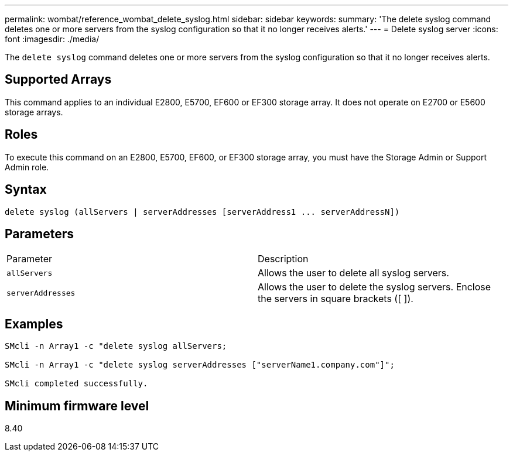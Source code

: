 ---
permalink: wombat/reference_wombat_delete_syslog.html
sidebar: sidebar
keywords: 
summary: 'The delete syslog command deletes one or more servers from the syslog configuration so that it no longer receives alerts.'
---
= Delete syslog server
:icons: font
:imagesdir: ./media/

[.lead]
The `delete syslog` command deletes one or more servers from the syslog configuration so that it no longer receives alerts.

== Supported Arrays

This command applies to an individual E2800, E5700, EF600 or EF300 storage array. It does not operate on E2700 or E5600 storage arrays.

== Roles

To execute this command on an E2800, E5700, EF600, or EF300 storage array, you must have the Storage Admin or Support Admin role.

== Syntax

----

delete syslog (allServers | serverAddresses [serverAddress1 ... serverAddressN])
----

== Parameters

|===
| Parameter| Description
a|
`allServers`
a|
Allows the user to delete all syslog servers.
a|
`serverAddresses`
a|
Allows the user to delete the syslog servers. Enclose the servers in square brackets ([ ]).
|===

== Examples

----

SMcli -n Array1 -c "delete syslog allServers;

SMcli -n Array1 -c "delete syslog serverAddresses ["serverName1.company.com"]";

SMcli completed successfully.
----

== Minimum firmware level

8.40
